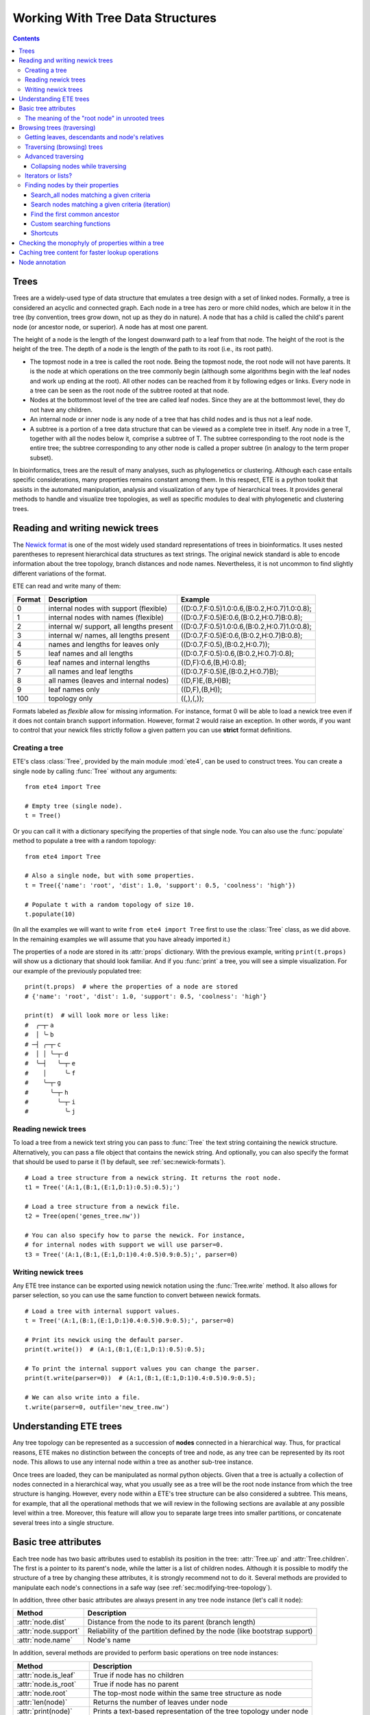 Working With Tree Data Structures
=================================

.. contents::

Trees
-----

Trees are a widely-used type of data structure that emulates a tree
design with a set of linked nodes. Formally, a tree is considered an
acyclic and connected graph. Each node in a tree has zero or more
child nodes, which are below it in the tree (by convention, trees grow
down, not up as they do in nature). A node that has a child is called
the child's parent node (or ancestor node, or superior). A node has at
most one parent.

The height of a node is the length of the longest downward path to a
leaf from that node. The height of the root is the height of the tree.
The depth of a node is the length of the path to its root (i.e., its
root path).

* The topmost node in a tree is called the root node. Being the
  topmost node, the root node will not have parents. It is the node at
  which operations on the tree commonly begin (although some
  algorithms begin with the leaf nodes and work up ending at the
  root). All other nodes can be reached from it by following edges or
  links. Every node in a tree can be seen as the root node of the
  subtree rooted at that node.

* Nodes at the bottommost level of the tree are called leaf nodes.
  Since they are at the bottommost level, they do not have any
  children.

* An internal node or inner node is any node of a tree that has child
  nodes and is thus not a leaf node.

* A subtree is a portion of a tree data structure that can be viewed
  as a complete tree in itself. Any node in a tree T, together with
  all the nodes below it, comprise a subtree of T. The subtree
  corresponding to the root node is the entire tree; the subtree
  corresponding to any other node is called a proper subtree (in
  analogy to the term proper subset).

In bioinformatics, trees are the result of many analyses, such as
phylogenetics or clustering. Although each case entails specific
considerations, many properties remains constant among them. In this
respect, ETE is a python toolkit that assists in the automated
manipulation, analysis and visualization of any type of hierarchical
trees. It provides general methods to handle and visualize tree
topologies, as well as specific modules to deal with phylogenetic and
clustering trees.


.. _sec:newick-formats:

Reading and writing newick trees
--------------------------------

The `Newick format <https://en.wikipedia.org/wiki/Newick_format>`_ is
one of the most widely used standard representations of trees in
bioinformatics. It uses nested parentheses to represent hierarchical
data structures as text strings. The original newick standard is able
to encode information about the tree topology, branch distances and
node names. Nevertheless, it is not uncommon to find slightly
different variations of the format.

ETE can read and write many of them:

.. table::

  ====== ========================================= =============================================
  Format Description                               Example
  ====== ========================================= =============================================
  0      internal nodes with support (flexible)    ((D:0.7,F:0.5)1.0:0.6,(B:0.2,H:0.7)1.0:0.8);
  1      internal nodes with names (flexible)      ((D:0.7,F:0.5)E:0.6,(B:0.2,H:0.7)B:0.8);
  2      internal w/ support, all lengths present  ((D:0.7,F:0.5)1.0:0.6,(B:0.2,H:0.7)1.0:0.8);
  3      internal w/ names, all lengths present    ((D:0.7,F:0.5)E:0.6,(B:0.2,H:0.7)B:0.8);
  4      names and lengths for leaves only         ((D:0.7,F:0.5),(B:0.2,H:0.7));
  5      leaf names and all lengths                ((D:0.7,F:0.5):0.6,(B:0.2,H:0.7):0.8);
  6      leaf names and internal lengths           ((D,F):0.6,(B,H):0.8);
  7      all names and leaf lengths                ((D:0.7,F:0.5)E,(B:0.2,H:0.7)B);
  8      all names (leaves and internal nodes)     ((D,F)E,(B,H)B);
  9      leaf names only                           ((D,F),(B,H));
  100    topology only                             ((,),(,));
  ====== ========================================= =============================================

Formats labeled as *flexible* allow for missing information. For
instance, format 0 will be able to load a newick tree even if it does
not contain branch support information. However, format 2 would raise
an exception. In other words, if you want to control that your newick
files strictly follow a given pattern you can use **strict** format
definitions.


Creating a tree
~~~~~~~~~~~~~~~

ETE's class :class:`Tree`, provided by the main module :mod:`ete4`,
can be used to construct trees. You can create a single node by
calling :func:`Tree` without any arguments::

  from ete4 import Tree

  # Empty tree (single node).
  t = Tree()

Or you can call it with a dictionary specifying the properties of that
single node. You can also use the :func:`populate` method to populate
a tree with a random topology::

  from ete4 import Tree

  # Also a single node, but with some properties.
  t = Tree({'name': 'root', 'dist': 1.0, 'support': 0.5, 'coolness': 'high'})

  # Populate t with a random topology of size 10.
  t.populate(10)

(In all the examples we will want to write ``from ete4 import Tree``
first to use the :class:`Tree` class, as we did above. In the
remaining examples we will assume that you have already imported it.)

The properties of a node are stored in its :attr:`props` dictionary.
With the previous example, writing ``print(t.props)`` will show us a
dictionary that should look familiar. And if you :func:`print` a tree,
you will see a simple visualization. For our example of the previously
populated tree::

  print(t.props)  # where the properties of a node are stored
  # {'name': 'root', 'dist': 1.0, 'support': 0.5, 'coolness': 'high'}

  print(t)  # will look more or less like:
  #  ╭─┬╴a
  #  │ ╰╴b
  # ─┤ ╭─┬╴c
  #  │ │ ╰─┬╴d
  #  ╰─┤   ╰─┬╴e
  #    │     ╰╴f
  #    ╰─┬╴g
  #      ╰─┬╴h
  #        ╰─┬╴i
  #          ╰╴j


Reading newick trees
~~~~~~~~~~~~~~~~~~~~

To load a tree from a newick text string you can pass to :func:`Tree`
the text string containing the newick structure. Alternatively, you
can pass a file object that contains the newick string. And
optionally, you can also specify the format that should be used to
parse it (1 by default, see :ref:`sec:newick-formats`).

::

  # Load a tree structure from a newick string. It returns the root node.
  t1 = Tree('(A:1,(B:1,(E:1,D:1):0.5):0.5);')

  # Load a tree structure from a newick file.
  t2 = Tree(open('genes_tree.nw'))

  # You can also specify how to parse the newick. For instance,
  # for internal nodes with support we will use parser=0.
  t3 = Tree('(A:1,(B:1,(E:1,D:1)0.4:0.5)0.9:0.5);', parser=0)


Writing newick trees
~~~~~~~~~~~~~~~~~~~~

Any ETE tree instance can be exported using newick notation using the
:func:`Tree.write` method. It also allows for parser selection, so you
can use the same function to convert between newick formats.

::

  # Load a tree with internal support values.
  t = Tree('(A:1,(B:1,(E:1,D:1)0.4:0.5)0.9:0.5);', parser=0)

  # Print its newick using the default parser.
  print(t.write())  # (A:1,(B:1,(E:1,D:1):0.5):0.5);

  # To print the internal support values you can change the parser.
  print(t.write(parser=0))  # (A:1,(B:1,(E:1,D:1)0.4:0.5)0.9:0.5);

  # We can also write into a file.
  t.write(parser=0, outfile='new_tree.nw')


Understanding ETE trees
-----------------------

Any tree topology can be represented as a succession of **nodes**
connected in a hierarchical way. Thus, for practical reasons, ETE
makes no distinction between the concepts of tree and node, as any
tree can be represented by its root node. This allows to use any
internal node within a tree as another sub-tree instance.

Once trees are loaded, they can be manipulated as normal python
objects. Given that a tree is actually a collection of nodes connected
in a hierarchical way, what you usually see as a tree will be the root
node instance from which the tree structure is hanging. However, every
node within a ETE's tree structure can be also considered a subtree.
This means, for example, that all the operational methods that we will
review in the following sections are available at any possible level
within a tree. Moreover, this feature will allow you to separate large
trees into smaller partitions, or concatenate several trees into a
single structure.


Basic tree attributes
---------------------

Each tree node has two basic attributes used to establish its position
in the tree: :attr:`Tree.up` and :attr:`Tree.children`. The first is a
pointer to its parent's node, while the latter is a list of children
nodes. Although it is possible to modify the structure of a tree by
changing these attributes, it is strongly recommend not to do it.
Several methods are provided to manipulate each node's connections in
a safe way (see :ref:`sec:modifying-tree-topology`).

In addition, three other basic attributes are always present in any
tree node instance (let's call it ``node``):

.. table::

  ==================== ==========================================================================
  Method               Description
  ==================== ==========================================================================
  :attr:`node.dist`    Distance from the node to its parent (branch length)
  :attr:`node.support` Reliability of the partition defined by the node (like bootstrap support)
  :attr:`node.name`    Node's name
  ==================== ==========================================================================

In addition, several methods are provided to perform basic operations
on tree node instances:

.. table::

  ======================== ====================================================================
  Method                   Description
  ======================== ====================================================================
  :attr:`node.is_leaf`     True if node has no children
  :attr:`node.is_root`     True if node has no parent
  :attr:`node.root`        The top-most node within the same tree structure as node
  :attr:`len(node)`        Returns the number of leaves under node
  :attr:`print(node)`      Prints a text-based representation of the tree topology under node
  :attr:`n in node`        True if *n* is a leaf under node
  :attr:`for leaf in node` Iterates over all leaves under node
  :func:`node.explore`     Explore node graphically using a GUI
  ======================== ====================================================================

This is an example on how to access such attributes::

  # Create a random tree topology.
  t.populate(15)

  print(t)  # text visualization of the tree
  print(t.children)  # list of children nodes directly hanging from the root
  print(t.up)  # should be None, since t is the root

  # You can also iterate over tree leaves using a simple syntax.
  for leaf in t:
      print(leaf.name)

  n = next(iter(t))  # take the first leaf
  print('First leaf name:', n.name)
  print('First leaf distance:', n.dist)
  print('t.is_leaf = %s   n.is_leaf = %s' % (t.is_leaf, n.is_leaf))
  print(n.root == t)  # True
  print(t.children[0].root == t)  # True too
  print(t.children[0].children[0].root == t)  # and True again


The meaning of the "root node" in unrooted trees
~~~~~~~~~~~~~~~~~~~~~~~~~~~~~~~~~~~~~~~~~~~~~~~~

When a tree is loaded from external sources, a pointer to the top-most
node is returned. This is called the tree root, and **it will exist
even if the tree is conceptually considered as unrooted**. That is,
the root node can be considered as the master node, since it
represents the whole tree structure.

ETE will consider that a tree is "unrooted" if the master root node
has more than two children.

::

  unrooted_tree = Tree('(A,B,(C,D));')
  print(unrooted_tree)
  #  ╭╴A
  # ─┼╴B
  #  ╰─┬╴C
  #    ╰╴D

  rooted_tree = Tree('((A,B),(C,D));')
  print(rooted_tree)
  #  ╭─┬╴A
  # ─┤ ╰╴B
  #  ╰─┬╴C
  #    ╰╴D


Browsing trees (traversing)
---------------------------

One of the most basic operations for tree analysis is *tree browsing*.
This is, essentially, visiting nodes within a tree. ETE provides a
number of methods to search for specific nodes or to navigate over the
hierarchical structure of a tree.


Getting leaves, descendants and node's relatives
~~~~~~~~~~~~~~~~~~~~~~~~~~~~~~~~~~~~~~~~~~~~~~~~

Tree instances contain several functions to access their descendants.
Available methods are self explanatory:

.. autosummary::

   ete4.Tree.descendants
   ete4.Tree.ancestors
   ete4.Tree.leaves
   ete4.Tree.leaf_names
   ete4.Tree.get_children
   ete4.Tree.get_sisters


Traversing (browsing) trees
~~~~~~~~~~~~~~~~~~~~~~~~~~~

Often, when processing trees, all nodes need to be visited. This is
called tree traversing. There are different ways to traverse a tree
structure depending on the order in which children nodes are visited.
ETE implements the three most common strategies: *preorder*,
*postorder* and *levelorder*. The following scheme shows the
differences in the strategy for visiting nodes (note that in all cases
the whole tree is browsed):

* *preorder*: 1) visit the root, 2) traverse the left subtree, 3)
  traverse the right subtree.
* *postorder*: 1) traverse the left subtree, 2) traverse the right
  subtree, 3) visit the root.
* *levelorder* (default): every node on a level is visited before going
  to a lower level.

Every node in a tree includes a :func:`traverse` method, which can be
used to visit, one by one, every node node under the current
partition. In addition, the :func:`descendants` method can be set to
use either a post- or a preorder strategy. The only difference between
:func:`traverse` and :func:`descendants` is that the first will
include the root node in the iteration.

.. autosummary::

   ete4.Tree.traverse
   ete4.Tree.descendants
   ete4.Tree.leaves

where :attr:`strategy` can take the values "preorder", "postorder", or
"levelorder"::

  # Make a tree.
  t = Tree('((((H,K)D,(F,I)G)B,E)A,((L,(N,Q)O)J,(P,S)M)C);')

  # Traverse the nodes in postorder.
  for node in t.traverse('postorder'):
      print(node.name)  # or do some analysis with the node

  # If we want to iterate over a tree excluding the root node, we can
  # use the descendants method instead.
  for node in t.descendants('postorder'):
      print(node.name)  # or do some analysis with the node

Additionally, you can implement your own traversing function using the
structural attributes of nodes. In the following example, only nodes
between a given leaf and the tree root are visited::

  t = Tree('(A:1,(B:1,(C:1,D:1):0.5):0.5);')

  # Browse the tree from a specific leaf to the root.
  node = t['C']  # selects the node named 'C'
  while node:
      print(node.dist)  # for example, or do some operations with it
      node = node.up


Advanced traversing
~~~~~~~~~~~~~~~~~~~

.. _is_leaf_fn:

Collapsing nodes while traversing
^^^^^^^^^^^^^^^^^^^^^^^^^^^^^^^^^

ETE supports the use of the :attr:`is_leaf_fn` argument in most of its
traversing functions. The value of :attr:`is_leaf_fn` is expected to
be a pointer to any python function that accepts a node instance as
its first argument and returns a boolean value (True if node should be
considered a leaf node).

By doing so, all traversing methods will use such a custom function to
decide if a node is a leaf. This becomes specially useful when dynamic
collapsing of nodes is needed, thus avoiding to prune the same tree in
many different ways.

For instance, given a large tree structure, the following code will
export the newick of the pruned version of the topology, where nodes
grouping the same tip labels are collapsed::

  t = Tree('((((a,a,a)a,a)aa,(b,b)b)ab,(c,(d,d)d)cd);')

  print(t.to_str(props=['name'], compact=True))  # show internal names too
  #                        ╭╴a
  #                    ╭╴a╶┼╴a
  #               ╭╴aa╶┤   ╰╴a
  #          ╭╴ab╶┤    ╰╴a
  # ╴(empty)╶┤    ╰╴b╶┬╴b
  #          │        ╰╴b
  #          ╰╴cd╶┬╴c
  #               ╰╴d╶┬╴d
  #                   ╰╴d

  # Cache for every node (for each node, a set of all its leaves' names).
  node2labels = t.get_cached_content('name')

  def collapsed_leaf(node):
      return len(node2labels[node]) == 1

  print(t.write(is_leaf_fn=collapsed_leaf))
  # ((aa,b)ab,(c,d)cd);

  # We can even load the collapsed version as a new tree.
  t2 = Tree( t.write(is_leaf_fn=collapsed_leaf) )

  print(t2.to_str(props=['name'], compact=True))
  #          ╭╴ab╶┬╴aa
  # ╴(empty)╶┤    ╰╴b
  #          ╰╴cd╶┬╴c
  #               ╰╴d

Another interesting use of this approach is to find the first matching
nodes in a given tree that match a custom set of criteria, without
browsing the whole tree structure.

Let's say we want to get all deepest nodes in a tree whose branch
length is defined and larger than one::

  t = Tree('(((a,b)ab:2,(c,d)cd:2)abcd:2,((e,f):2,g)efg:2);')

  print(t.to_str(props=['name', 'dist'], compact=True))  # name and distance
  #                             ╭╴ab,2.0╶┬╴a,(empty)
  #                  ╭╴abcd,2.0╶┤        ╰╴b,(empty)
  #                  │          ╰╴cd,2.0╶┬╴c,(empty)
  # ╴(empty),(empty)╶┤                   ╰╴d,(empty)
  #                  │         ╭╴(empty),2.0╶┬╴e,(empty)
  #                  ╰╴efg,2.0╶┤             ╰╴f,(empty)
  #                            ╰╴g,(empty)

  def processable_node(node):
      return node.dist and node.dist > 1

  for leaf in t.leaves(is_leaf_fn=processable_node):
      print(leaf.name)
  # Will print just these two "leaves" (according to processable_node):
  #   abcd
  #   efg


Iterators or lists?
~~~~~~~~~~~~~~~~~~~

The methods used to iterate over nodes are `python iterators
<https://docs.python.org/3/library/stdtypes.html#typesseq>`_. The
iterators produce only one element at a time, and thus are normally
faster and take less memory than lists.

Sometimes you will need a list instead, for example if you want to
refer to nodes that have appeared before in the iteration. In that
case, you can create it by adding ``list(...)`` to your call.

For example::

  leaves = list(t.leaves())  # constructs a list with all the leaves

The same is valid for :func:`traverse`, :func:`descendants`,
:func:`ancestors` and so on.


Finding nodes by their properties
~~~~~~~~~~~~~~~~~~~~~~~~~~~~~~~~~

Both terminal and internal nodes can be located by searching along the
tree structure. Several methods are available:

.. table::

  ========================================= =========================================================================
  Method                                    Description
  ========================================= =========================================================================
  t.search_nodes(prop=value)                Iterator over nodes that have property prop equal to value, as name='A'
  t.search_descendants(prop=value)          Same, but only on descendants (excludes the node t itself)
  t.search_ancestors(prop=value)            Iterator over ancestor nodes
  t.search_leaves_by_name(name)             Iterator over leaf nodes matching a given name
  t.common_ancestor([node1, node2, node3])  Return the first internal node grouping node1, node2 and node3
  t[name]                                   Return the first node named name, same as next(t.search_nodes(name=name))
  ========================================= =========================================================================


Search_all nodes matching a given criteria
^^^^^^^^^^^^^^^^^^^^^^^^^^^^^^^^^^^^^^^^^^

A custom list of nodes matching a given name can be easily obtained
through the :func:`Tree.search_nodes` function.

::

  t = Tree('((H:1,I:1):0.5,A:1,(B:1,(C:1,D:1):0.5):0.5);')

  print(t)
  #  ╭─┬╴H
  # ─┤ ╰╴I
  #  ├╴A
  #  ╰─┬╴B
  #    ╰─┬╴C
  #      ╰╴D

  n1 = t['D']  # get node named 'D'

  # Get all nodes with distance=0.5
  nodes = list(t.search_nodes(dist=0.5))
  print(len(nodes), 'nodes have distance 0.5')

  # We can limit the search to leaves and node names
  n2 = next(t.search_leaves_by_name('D'))  # takes the first match
  print(n1 == n2)  # True


Search nodes matching a given criteria (iteration)
^^^^^^^^^^^^^^^^^^^^^^^^^^^^^^^^^^^^^^^^^^^^^^^^^^

A limitation of the :func:`Tree.search_nodes` method is that you
cannot use complex conditional statements to find specific nodes. When
the search criteria is too complex, you may want to create your own search
function. For example::

  def search_by_size(node, size):
      """Yield nodes with a given number of leaves."""
      for n in node.traverse():
          if len(n) == size:
              yield n

  t = Tree()
  t.populate(40)

  # Get a list of all nodes containing 6 leaves.
  list(search_by_size(t, size=6))


Find the first common ancestor
^^^^^^^^^^^^^^^^^^^^^^^^^^^^^^

Searching for the first common ancestor of a given set of nodes is a
handy way of finding internal nodes::

  t = Tree('(((a,b)ab,(c,d)cd:2)abcd,((e,f)ef,g)efg)root;')

  print(t.to_str(props=['name'], compact=True))
  #              ╭╴ab╶┬╴a
  #       ╭╴abcd╶┤    ╰╴b
  #       │      ╰╴cd╶┬╴c
  # ╴root╶┤           ╰╴d
  #       │     ╭╴ef╶┬╴e
  #       ╰╴efg╶┤    ╰╴f
  #             ╰╴g

  ancestor = t.common_ancestor(['a', 'c', 'ab'])  # will be node abcd


Custom searching functions
^^^^^^^^^^^^^^^^^^^^^^^^^^

A limitation of the previous methods is that you cannot use complex
conditional statements to find specific nodes. However you can use
traversing methods and apply your custom filters::

  t = Tree('((H:0.3,I:0.1):0.5,A:1,(B:0.4,(C:1,D:1):0.5):0.5):0;')

  # Use a list comprehension, iterating with the traverse() method.
  matches = [node for node in t.traverse() if node.dist > 0.3]
  print(len(matches), 'nodes have distance > 0.3')

  # Or create a small function to filter your nodes.
  def condition(node):
      return node.dist > 0.3 and node.is_leaf

  matches2 = [node for node in t.traverse() if condition(node)]
  print(len(matches2), 'nodes have distance > 0.3 and are leaves')


Shortcuts
^^^^^^^^^

Finally, ETE implements a built-in method to find the first node
matching a given name, which is one of the most common tasks needed
for tree analysis. This can be done through the operator ``[]``. Thus,
``t['A']`` will return the first node whose name is "A" and that is
under the tree ``t``.

::

  t = Tree('((H,I),A,(B,(C,(J,(F,D)))));')

  # Get the node D in a simple way.
  D = t['D']

  # Get the path from D to the root (similar to list(t.ancestors())).
  path = []
  node = D
  while node.up:
      node = node.up
      path.append(node)

  print('There are', len(path)-1, 'nodes between D and the root.')


.. _check_monophyly:

Checking the monophyly of properties within a tree
--------------------------------------------------

Although monophyly is actually a phylogenetic concept used to refer to
a set of species that group exclusively together within a tree
partition, the idea can be easily used for any type of trees.

Therefore, we could consider that a set of values for a given node
property present in our tree is monophyletic, if such values group
exclusively together as a single tree partition. If not, the
corresponding relationship connecting such values (para- or
poly-phyletic) could be also be inferred.

The :func:`Tree.check_monophyly` method will do so when a given tree
is queried for any custom attribute.

::

  t = Tree('((((((a,e),i),o),h),u),((f,g),j));')
  print(t)
  #         ╭─┬╴a
  #       ╭─┤ ╰╴e
  #     ╭─┤ ╰╴i
  #   ╭─┤ ╰╴o
  # ╭─┤ ╰╴h
  #─┤ ╰╴u
  # │ ╭─┬╴f
  # ╰─┤ ╰╴g
  #   ╰╴j

  # We can check how, indeed, all vowels are not monophyletic in the previous
  # tree, but paraphyletic (monophyletic except for a group that is monophyletic):
  print(t.check_monophyly(values=['a', 'e', 'i', 'o', 'u'], prop='name'))
  # False (not monophyletic), 'paraphyletic' (type of group), {h} (the leaves not included)

  # However, the following set of vowels are monophyletic:
  print(t.check_monophyly(values=['a', 'e', 'i', 'o'], prop='name'))
  # True (it is monophyletic), 'monophyletic' (type of group), {} (no leaves left)

  # When a group is not monophyletic nor paraphyletic, it is called polyphyletic.
  print(t.check_monophyly(values=['i', 'h'], prop='name'))
  # False, 'polyphyletic', {e, a, o}

.. note::

   When the property is set to "species" in a :class:`PhyloTree` node,
   this method will correspond to the standard phylogenetic definition
   of monophyletic, paraphyletic, and polyphyletic.

Finally, the :func:`Tree.get_monophyletic` method is also provided,
which returns a list of nodes within a tree where a given set of
properties are monophyletic. Note that, although a set of values are
not monophyletic regarding the whole tree, several independent
monophyletic partitions could be found within the same topology.

In the following example we get all clusters within the same tree
exclusively grouping a custom set of annotations::

  t = Tree("((((((a,e),i),o),h),u),((f,g),(j,k)));")

  # Annotate the tree using external data.
  colors = {'a': 'green', 'e': 'green',
            'i': 'yellow', 'o': 'black', 'u':'purple',
            'f': 'yellow', 'g': 'green',
            'j': 'yellow', 'k': 'yellow'}

  for leaf in t:
      leaf.add_props(color=colors.get(leaf.name, 'none'))

  print(t.to_str(props=['name', 'color'], show_internal=False, compact=True))
  #          ╭─┬╴a,green
  #        ╭─┤ ╰╴e,green
  #      ╭─┤ ╰╴i,yellow
  #    ╭─┤ ╰╴o,black
  #  ╭─┤ ╰╴h,none
  # ─┤ ╰╴u,purple
  #  │ ╭─┬╴f,yellow
  #  ╰─┤ ╰╴g,green
  #    ╰─┬╴j,yellow
  #      ╰╴k,yellow

  # Obtain clusters exclusively green and yellow.
  print('Green-yellow clusters:')
  for node in t.get_monophyletic(prop='color', values=['green', 'yellow']):
      print()
      print(node.to_str(props=['name', 'color'], show_internal=False, compact=True))
  # Green-yellow clusters:
  #
  #  ╭─┬╴a,green
  # ─┤ ╰╴e,green
  #  ╰╴i,yellow
  #
  #  ╭─┬╴f,yellow
  # ─┤ ╰╴g,green
  #  ╰─┬╴j,yellow
  #    ╰╴k,yellow


.. _cache_node_content:

Caching tree content for faster lookup operations
-------------------------------------------------

If your program needs to access to the content of different nodes very
frequently, traversing the tree to get the leaves of each node over
and over will produce significant slowdowns in your algorithm.

ETE provides a convenient methods to cache frequently used data. The
method :func:`Tree.get_cached_content` returns a dictionary in which
keys are node instances and values represent the content of such
nodes. By default, "content" is understood as a set of leaf nodes.
After you retrieve this cached data, looking up the size or tip names
under a given node will be instantaneous.

Instead of caching the nodes themselves, specific properties can be
cached by setting a custom :attr:`prop` value.

::

  t = Tree()
  t.populate(50)

  node2leaves = t.get_cached_content()

  # Print the size of each node, without the need of traversing the subtrees every time.
  for n in t.traverse():
      print('Node %s contains %d tips.' % (n.name, len(node2leaves[n])))


Node annotation
---------------

Adding properties to the nodes of a tree is called tree annotation.
ETE stores the properties (annotations) of a node in a dictionary
called ``props``.

In a phylogenetic tree, the nodes (with their branches) often have
names, branch lengths, and branch supports. ETE provides a shortcut
for their corresponding properties :attr:`name`, :attr:`dist`, and
:attr:`support`, so instead of writing ``n.props.get('name')``, you
can write ``n.name``, and similarly for ``n.dist`` and ``n.support``.

The :func:`Tree.add_prop` and :func:`Tree.add_props` methods allow to
add extra properties (features, annotations) to any node. The first
one allows to add one one feature at a time, while the second one can
be used to add many features with the same call.

Similarly, :func:`Tree.del_prop` can be used to delete a property.

::

  t = Tree('((H:0.3,I:0.1),A:1,(B:0.4,(C:0.5,(J:1.3,(F:1.2,D:0.1)))));')

  print(t.to_str())
  #      ╭╴name=H,dist=0.3
  #   ╭──┤
  #   │  ╰╴name=I,dist=0.1
  #   │
  # ──┼╴name=A,dist=1.0
  #   │
  #   │  ╭╴name=B,dist=0.4
  #   ╰──┤
  #      │  ╭╴name=C,dist=0.5
  #      ╰──┤
  #         │  ╭╴name=J,dist=1.3
  #         ╰──┤
  #            │  ╭╴name=F,dist=1.2
  #            ╰──┤
  #               ╰╴name=D,dist=0.1

  # Reference some nodes (to use later).
  A = t['A']  # by name
  C = t['C']
  H = t['H']
  ancestor_JFC = t.common_ancestor(['J', 'F', 'C'])  # by common ancestor

  # Let's now add some custom features to our nodes.
  C.add_props(vowel=False, confidence=1.0)
  A.add_props(vowel=True, confidence=0.8)
  ancestor_JFC.add_props(nodetype='internal')
  H.add_props(vowel=False, confidence=0.3)

  for node in [A, C, H, ancestor_JFC]:
      print(f'Properties of {node.name}: {node.props}')

  # Let's annotate by looping over all nodes.
  # (Note that this overwrites the previous values.)
  for leaf in t:
      is_vowel = leaf.name in 'AEIOU'
      leaf.add_props(vowel=is_vowel, confidence=1)

  # Now we use this information to analyze the tree.
  print('This tree has', sum(1 for n in t.search_nodes(vowel=True)), 'vowel nodes')
  print('They are:', [leaf.name for leaf in t.leaves() if leaf.props['vowel']])

  # But features may refer to any kind of data, not only simple values.
  # For example, we can calculate some values and store them within nodes.
  #
  # Let's detect leaves under 'ancestor_JFC' with distance higher than 1.
  # Note that it traverses a subtree which starts from 'ancestor_JFC'.
  matches = [leaf for leaf in ancestor_JFC.leaves() if leaf.dist > 1.0]

  # And save this pre-computed information into the ancestor node.
  ancestor_JFC.add_props(long_branch_nodes=matches)

  # Prints the precomputed nodes
  print('These are the leaves under ancestor_JFC with long branches:',
        [n.name for n in ancestor_JFC.props['long_branch_nodes']])

  # We can also use the add_props() method to dynamically add new features.
  value = input('Custom label value: ')
  ancestor_JFC.add_props(label=value)
  print(f'Ancestor has now the "label" property with value "{value}":')
  print(ancestor_JFC.props)

The original newick format did not support adding extra features to a
tree. ETE includes support for the `New Hampshire eXtended format
<http://phylosoft.org/NHX>`_ (NHX), which uses the original newick
standard and adds the possibility of saving additional data related to
each tree node.

Here is an example of a extended newick representation in which extra
information is added to an internal node::

 (A:0.3,(B:0.7,(D:0.6,G:0.1):0.6[&&NHX:conf=0.1:name=internal]):0.5);

As you can see, extra node features in the NHX format are enclosed
between brackets. ETE is able to read and write features using this
format, however, the encoded information is expected to be exportable
as plain text.

The NHX format is automatically detected when reading a newick file,
and the detected node properties are added. You can access the
information by using ``node.props[prop_name]``.

Similarly, properties added to a tree can be included within the
normal newick representation using the NHX notation. For this, you can
call the :func:`Tree.write` method using the :attr:`props` argument,
which is expected to be a list with the feature names that you want to
include in the newick string. Use :attr:`props=None`) to include all
the node's data into the newick string.

::

  t = Tree('((H:0.3,I:0.1),A:1,(B:0.4,(C:0.5,(J:1.3,(F:1.2,D:0.1)))));')

  print(t)
  #  ╭─┬╴H
  # ─┤ ╰╴I
  #  ├╴A
  #  ╰─┬╴B
  #    ╰─┬╴C
  #      ╰─┬╴J
  #        ╰─┬╴F
  #          ╰╴D

  # Add some more properties to leaves:
  for leaf in t:
      is_vowel = leaf.name in 'AEIOU'
      leaf.add_props(vowel=is_vowel, confidence=1)

  print('NHX notation including vowel and confidence properties:')
  print(t.write(props=['vowel']))

  print('NHX notation including all data in the nodes:')
  print(t.write(props=None))

To read NHX notation you can just read it as a normal newick::

  # Load the NHX example from https://www.phylosoft.org/NHX/
  nw = """
  (((ADH2:0.1[&&NHX:S=human:E=1.1.1.1], ADH1:0.11[&&NHX:S=human:E=1.1.1.1])
  :0.05[&&NHX:S=Primates:E=1.1.1.1:D=Y:B=100], ADHY:0.1[&&NHX:S=nematode:
  E=1.1.1.1],ADHX:0.12[&&NHX:S=insect:E=1.1.1.1]):0.1[&&NHX:S=Metazoa:
  E=1.1.1.1:D=N], (ADH4:0.09[&&NHX:S=yeast:E=1.1.1.1],ADH3:0.13[&&NHX:S=yeast:
  E=1.1.1.1], ADH2:0.12[&&NHX:S=yeast:E=1.1.1.1],ADH1:0.11[&&NHX:S=yeast:E=1.1.1.1]):0.1
  [&&NHX:S=Fungi])[&&NHX:E=1.1.1.1:D=N];
  """.replace('\n', '')

  t = Tree(nw)

  print(t.to_str(props=['name', 'S'], compact=True))
  #                                    ╭╴(empty),Primates╶┬╴ADH2,human
  #                  ╭╴(empty),Metazoa╶┤                  ╰╴ADH1,human
  #                  │                 ├╴ADHY,nematode
  # ╴(empty),(empty)╶┤                 ╰╴ADHX,insect
  #                  │               ╭╴ADH4,yeast
  #                  ╰╴(empty),Fungi╶┼╴ADH3,yeast
  #                                  ├╴ADH2,yeast
  #                                  ╰╴ADH1,yeast

  # And access the node's properties.
  print('S property for the nodes that have it:')
  for n in t.traverse():
      if 'S' in n.props:
         print('  %s: %s' % (n.name if n.name else n.id, n.props['S']))
  # S property for the nodes that have it:
  #   [0]: Metazoa
  #   [1]: Fungi
  #   [0, 0]: Primates
  #   ADHY: nematode
  #   ADHX: insect
  #   ADH4: yeast
  #   ADH3: yeast
  #   ADH2: yeast
  #   ADH1: yeast
  #   ADH2: human
  #   ADH1: human
